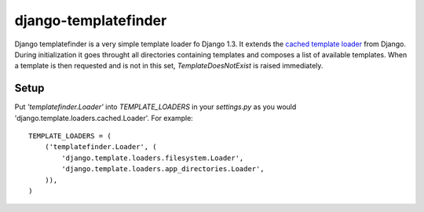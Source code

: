 django-templatefinder
=====================

Django templatefinder is a very simple template loader fo Django 1.3. It
extends the `cached template loader
<https://docs.djangoproject.com/en/1.3/ref/templates/api/#loader-types>`_ from
Django. During initialization it goes throught all directories containing
templates and composes a list of available templates. When a template is then
requested and is not in this set, `TemplateDoesNotExist` is raised immediately.

Setup
-----

Put `'templatefinder.Loader'` into `TEMPLATE_LOADERS` in your `settings.py` as
you would 'django.template.loaders.cached.Loader'. For example::

    TEMPLATE_LOADERS = ( 
        ('templatefinder.Loader', (
            'django.template.loaders.filesystem.Loader',
            'django.template.loaders.app_directories.Loader',
        )), 
    )   

